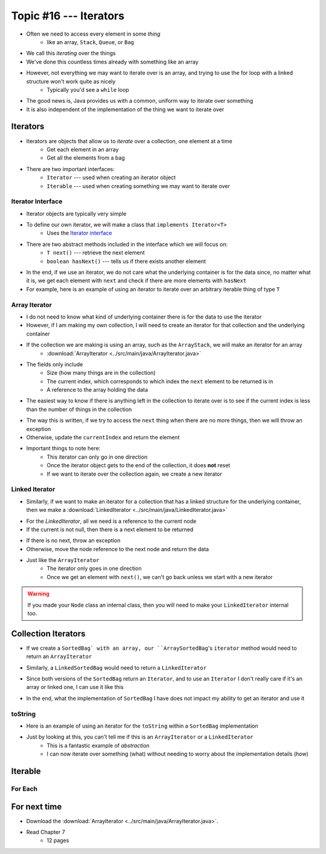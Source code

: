 ***********************
Topic #16 --- Iterators
***********************

* Often we need to access every element in some *thing*
    * like an array, ``Stack``, ``Queue``, or ``Bag``
* We call this *iterating* over the things

* We've done this countless times already with something like an array

.. code-block:: Java
    :linenos:

    for(int i = 0; i < someArray.length; ++i) {
        process(someArray[i]);
    }


* However, not everything we may want to iterate over is an array, and trying to use the for loop with a linked structure won't work quite as nicely
    * Typically you'd see a ``while`` loop

.. code-block:: Java
    :linenos:

    while(currentNode.getNext() != null) {
        process(currentNode.getData());
        currentNode = currentNode.getNext();
    }

* The good news is, Java provides us with a common, uniform way to iterate over something
* It is also independent of the implementation of the thing we want to iterate over


Iterators
=========

* Iterators are objects that allow us to *iterate* over a collection, one element at a time
    * Get each element in an array
    * Get all the elements from a bag

* There are two important interfaces:
    * ``Iterator`` --- used when creating an iterator object
    * ``Iterable`` --- used when creating something we may want to iterate over


Iterator Interface
------------------

* Iterator objects are typically very simple
* To define our own iterator, we will make a class that ``implements Iterator<T>``
    * Uses the `Iterator interface <https://docs.oracle.com/en/java/javase/11/docs/api/java.base/java/util/Iterator.html>`_

* There are two abstract methods included in the interface which we will focus on:
    * ``T next()`` --- retrieve the next element
    * ``boolean hasNext()`` --- tells us if there exists another element

* In the end, if we use an iterator, we do not care what the underlying container is for the data since, no matter what it is, we get each element with ``next`` and check if there are more elements with ``hasNext``


* For example, here is an example of using an iterator to iterate over an arbitrary iterable thing of type ``T``

.. code-block:: Java
    :linenos:

    Iterator<T> it = arbitraryIterableThing.iterator();

    while (it.hasNext()) {
        process(it.next());
    }


Array Iterator
--------------

* I do not need to know what kind of underlying container there is for the data to use the iterator
* However, if I am making my own collection, I will need to create an iterator for that collection and the underlying container

* If the collection we are making is using an array, such as the ``ArrayStack``, we will make an iterator for an array
    * :download:`ArrayIterator <../src/main/java/ArrayIterator.java>`

.. code-block:: Java
    :linenos:

    import java.util.Iterator;
    import java.util.NoSuchElementException;

    public class ArrayIterator<T> implements Iterator<T> {

        private final int size;
        private int currentIndex;
        private final T[] items;

* The fields only include
    * Size (how many things are in the collection)
    * The current index, which corresponds to which index the ``next`` element to be returned is in
    * A reference to the array holding the data

.. code-block:: Java
    :linenos:

        public ArrayIterator(T[] items, int size) {
            this.items = items;
            this.size = size;
            this.currentIndex = 0;
        }

        @Override
        public boolean hasNext() {
            return currentIndex < size;
        }

* The easiest way to know if there is anything left in the collection to iterate over is to see if the current index is less than the number of things in the collection

.. code-block:: Java
    :linenos:

        @Override
        public T next() {
            if (!hasNext()) {
                throw new NoSuchElementException();
            }
            T returnElement = items[currentIndex];
            currentIndex++;
            return returnElement;
        }
    }

* The way this is written, if we try to access the ``next`` thing when there are no more things, then we will throw an exception
* Otherwise, update the ``currentIndex`` and return the element

* Important things to note here:
    * This iterator can only go in one direction
    * Once the iterator object gets to the end of the collection, it does **not** reset
    * If we want to iterate over the collection again, we create a new iterator


Linked Iterator
---------------

* Similarly, if we want to make an iterator for a collection that has a linked structure for the underlying container, then we make a :download:`LinkedIterator <../src/main/java/LinkedIterator.java>`

.. code-block:: Java
    :linenos:

    import java.util.Iterator;
    import java.util.NoSuchElementException;

    public class LinkedIterator<T> implements Iterator<T> {

        Node<T> current;

        public LinkedIterator(Node<T> head) {
            current = head;
        }

        @Override
        public boolean hasNext() {
            return current != null;
        }

* For the `LinkedIterator`, all we need is a reference to the current node
* If the current is not null, then there is a next element to be returned

.. code-block:: Java
    :linenos:

        @Override
        public T next() {
            if (!hasNext()) {
                throw new NoSuchElementException();
            }
            T returnElement = current.getData();
            current = current.getNext();
            return returnElement;
        }
    }

* If there is no next, throw an exception
* Otherwise, move the node reference to the next node and return the data

* Just like the ``ArrayIterator``
    * The iterator only goes in one direction
    * Once we get an element with ``next()``, we can't go back unless we start with a new iterator

.. warning::

    If you made your ``Node`` class an internal class, then you will need to make your ``LinkedIterator`` internal too.


Collection Iterators
====================

* If we create a ``SortedBag` with an array, our ``ArraySortedBag``'s ``iterator`` method would need to return an ``ArrayIterator``

.. code-block:: Java
    :linenos:

        @Override
        public Iterator<T> iterator() {
            return new ArrayIterator<>(bag, rear);
        }


* Similarly, a ``LinkedSortedBag`` would need to return a ``LinkedIterator``

.. code-block:: Java
    :linenos:

        @Override
        public Iterator<T> iterator() {
            return new LinkedIterator<>(head);
        }


* Since both versions of the ``SortedBag`` return an ``Iterator``, and to use an ``Iterator`` I don't really care if it's an array or linked one, I can use it like this

.. code-block:: Java
    :linenos:

        Iterator<Integer> it = myBag.iterator();

        while (it.hasNext()) {
            process(it.next());
        }


* In the end, what the implementation of ``SortedBag`` I have does not impact my ability to get an iterator and use it


toString
--------

* Here is an example of using an iterator for the ``toString`` within a ``SortedBag`` implementation

.. code-block:: Java
    :linenos:

        public String toString() {
            StringBuilder builder = new StringBuilder();
            Iterator<Integer> it = this.iterator();
            while(it.hasNext()) {
                builder.append(it.next());
                builder.append(", ");
            }
            return builder.toString();
        }

* Just by looking at this, you can't tell me if this is an ``ArrayIterator`` or a ``LinkedIterator``
    * This is a fantastic example of *abstraction*
    * I can now iterate over something (what) without needing to worry about the implementation details (how)


Iterable
========


For Each
--------


For next time
=============

* Download the :download:`ArrayIterator <../src/main/java/ArrayIterator.java>`.
* Read Chapter 7
    * 12 pages
